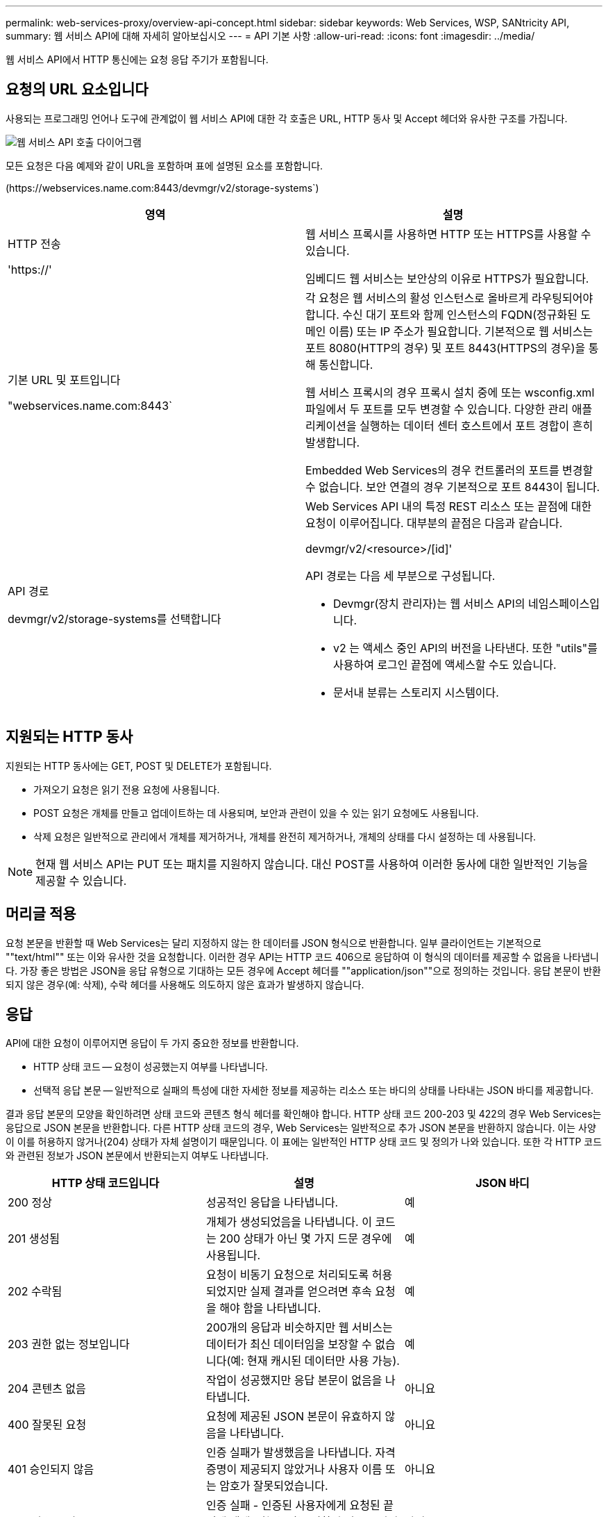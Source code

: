 ---
permalink: web-services-proxy/overview-api-concept.html 
sidebar: sidebar 
keywords: Web Services, WSP, SANtricity API, 
summary: 웹 서비스 API에 대해 자세히 알아보십시오 
---
= API 기본 사항
:allow-uri-read: 
:icons: font
:imagesdir: ../media/


[role="lead"]
웹 서비스 API에서 HTTP 통신에는 요청 응답 주기가 포함됩니다.



== 요청의 URL 요소입니다

사용되는 프로그래밍 언어나 도구에 관계없이 웹 서비스 API에 대한 각 호출은 URL, HTTP 동사 및 Accept 헤더와 유사한 구조를 가집니다.

image::../media/web_services_proxy_api.gif[웹 서비스 API 호출 다이어그램]

모든 요청은 다음 예제와 같이 URL을 포함하며 표에 설명된 요소를 포함합니다.

(+https://webservices.name.com:8443/devmgr/v2/storage-systems+`)

|===
| 영역 | 설명 


 a| 
HTTP 전송

'https://'
 a| 
웹 서비스 프록시를 사용하면 HTTP 또는 HTTPS를 사용할 수 있습니다.

임베디드 웹 서비스는 보안상의 이유로 HTTPS가 필요합니다.



 a| 
기본 URL 및 포트입니다

"webservices.name.com:8443`
 a| 
각 요청은 웹 서비스의 활성 인스턴스로 올바르게 라우팅되어야 합니다. 수신 대기 포트와 함께 인스턴스의 FQDN(정규화된 도메인 이름) 또는 IP 주소가 필요합니다. 기본적으로 웹 서비스는 포트 8080(HTTP의 경우) 및 포트 8443(HTTPS의 경우)을 통해 통신합니다.

웹 서비스 프록시의 경우 프록시 설치 중에 또는 wsconfig.xml 파일에서 두 포트를 모두 변경할 수 있습니다. 다양한 관리 애플리케이션을 실행하는 데이터 센터 호스트에서 포트 경합이 흔히 발생합니다.

Embedded Web Services의 경우 컨트롤러의 포트를 변경할 수 없습니다. 보안 연결의 경우 기본적으로 포트 8443이 됩니다.



 a| 
API 경로

devmgr/v2/storage-systems를 선택합니다
 a| 
Web Services API 내의 특정 REST 리소스 또는 끝점에 대한 요청이 이루어집니다. 대부분의 끝점은 다음과 같습니다.

devmgr/v2/<resource>/[id]'

API 경로는 다음 세 부분으로 구성됩니다.

* Devmgr(장치 관리자)는 웹 서비스 API의 네임스페이스입니다.
* v2 는 액세스 중인 API의 버전을 나타낸다. 또한 "utils"를 사용하여 로그인 끝점에 액세스할 수도 있습니다.
* 문서내 분류는 스토리지 시스템이다.


|===


== 지원되는 HTTP 동사

지원되는 HTTP 동사에는 GET, POST 및 DELETE가 포함됩니다.

* 가져오기 요청은 읽기 전용 요청에 사용됩니다.
* POST 요청은 개체를 만들고 업데이트하는 데 사용되며, 보안과 관련이 있을 수 있는 읽기 요청에도 사용됩니다.
* 삭제 요청은 일반적으로 관리에서 개체를 제거하거나, 개체를 완전히 제거하거나, 개체의 상태를 다시 설정하는 데 사용됩니다.



NOTE: 현재 웹 서비스 API는 PUT 또는 패치를 지원하지 않습니다. 대신 POST를 사용하여 이러한 동사에 대한 일반적인 기능을 제공할 수 있습니다.



== 머리글 적용

요청 본문을 반환할 때 Web Services는 달리 지정하지 않는 한 데이터를 JSON 형식으로 반환합니다. 일부 클라이언트는 기본적으로 ""text/html"" 또는 이와 유사한 것을 요청합니다. 이러한 경우 API는 HTTP 코드 406으로 응답하여 이 형식의 데이터를 제공할 수 없음을 나타냅니다. 가장 좋은 방법은 JSON을 응답 유형으로 기대하는 모든 경우에 Accept 헤더를 ""application/json""으로 정의하는 것입니다. 응답 본문이 반환되지 않은 경우(예: 삭제), 수락 헤더를 사용해도 의도하지 않은 효과가 발생하지 않습니다.



== 응답

API에 대한 요청이 이루어지면 응답이 두 가지 중요한 정보를 반환합니다.

* HTTP 상태 코드 -- 요청이 성공했는지 여부를 나타냅니다.
* 선택적 응답 본문 -- 일반적으로 실패의 특성에 대한 자세한 정보를 제공하는 리소스 또는 바디의 상태를 나타내는 JSON 바디를 제공합니다.


결과 응답 본문의 모양을 확인하려면 상태 코드와 콘텐츠 형식 헤더를 확인해야 합니다. HTTP 상태 코드 200-203 및 422의 경우 Web Services는 응답으로 JSON 본문을 반환합니다. 다른 HTTP 상태 코드의 경우, Web Services는 일반적으로 추가 JSON 본문을 반환하지 않습니다. 이는 사양이 이를 허용하지 않거나(204) 상태가 자체 설명이기 때문입니다. 이 표에는 일반적인 HTTP 상태 코드 및 정의가 나와 있습니다. 또한 각 HTTP 코드와 관련된 정보가 JSON 본문에서 반환되는지 여부도 나타냅니다.

|===
| HTTP 상태 코드입니다 | 설명 | JSON 바디 


 a| 
200 정상
 a| 
성공적인 응답을 나타냅니다.
 a| 
예



 a| 
201 생성됨
 a| 
개체가 생성되었음을 나타냅니다. 이 코드는 200 상태가 아닌 몇 가지 드문 경우에 사용됩니다.
 a| 
예



 a| 
202 수락됨
 a| 
요청이 비동기 요청으로 처리되도록 허용되었지만 실제 결과를 얻으려면 후속 요청을 해야 함을 나타냅니다.
 a| 
예



 a| 
203 권한 없는 정보입니다
 a| 
200개의 응답과 비슷하지만 웹 서비스는 데이터가 최신 데이터임을 보장할 수 없습니다(예: 현재 캐시된 데이터만 사용 가능).
 a| 
예



 a| 
204 콘텐츠 없음
 a| 
작업이 성공했지만 응답 본문이 없음을 나타냅니다.
 a| 
아니요



 a| 
400 잘못된 요청
 a| 
요청에 제공된 JSON 본문이 유효하지 않음을 나타냅니다.
 a| 
아니요



 a| 
401 승인되지 않음
 a| 
인증 실패가 발생했음을 나타냅니다. 자격 증명이 제공되지 않았거나 사용자 이름 또는 암호가 잘못되었습니다.
 a| 
아니요



 a| 
403 사용 금지
 a| 
인증 실패 - 인증된 사용자에게 요청된 끝점에 액세스할 수 있는 권한이 없음을 나타냅니다.
 a| 
아니요



 a| 
404를 찾을 수 없습니다
 a| 
요청한 리소스를 찾을 수 없음을 나타냅니다. 이 코드는 존재하지 않는 API 또는 ID에서 요청한 존재하지 않는 리소스에 대해 유효합니다.
 a| 
아니요



 a| 
422 처리할 수 없는 엔터티
 a| 
요청이 일반적으로 제대로 구성되었지만 입력 매개 변수가 잘못되었거나 스토리지 시스템의 상태가 웹 서비스가 요청을 충족시킬 수 없음을 나타냅니다.
 a| 
예



 a| 
424 실패한 종속성
 a| 
웹 서비스 프록시에서 요청된 스토리지 시스템을 현재 액세스할 수 없음을 나타내는 데 사용됩니다. 따라서 웹 서비스가 요청을 충족할 수 없습니다.
 a| 
아니요



 a| 
429 요청이 너무 많습니다
 a| 
요청 한도를 초과했으며 나중에 다시 시도해야 함을 나타냅니다.
 a| 
아니요

|===


== 샘플 스크립트

GitHub에는 NetApp SANtricity 웹 서비스 API를 사용하는 것을 보여주는 샘플 스크립트의 수집 및 구성을 위한 저장소가 포함되어 있습니다. 리포지토리에 액세스하려면 를 참조하십시오 https://github.com/NetApp/webservices-samples["NetApp 웹 서비스 샘플"^].
